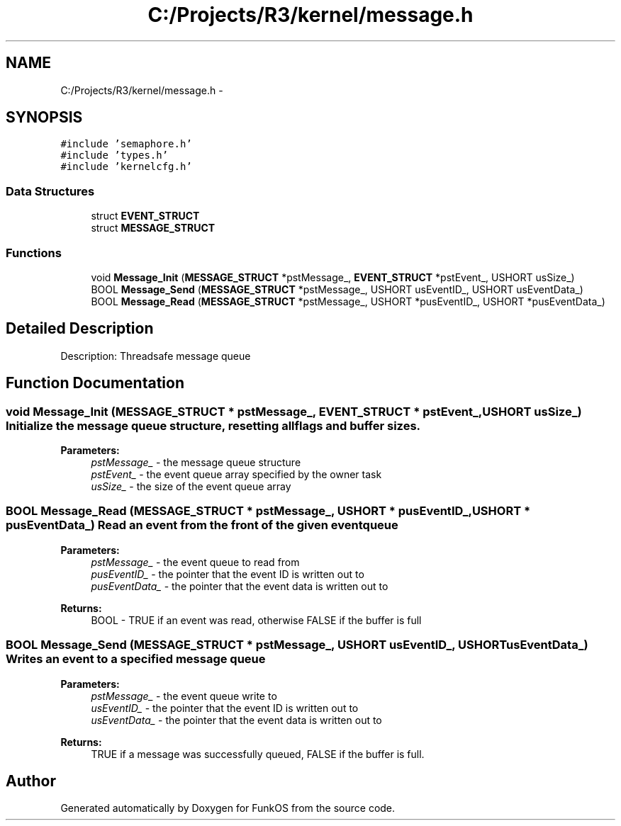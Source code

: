 .TH "C:/Projects/R3/kernel/message.h" 3 "20 Mar 2010" "Version R3" "FunkOS" \" -*- nroff -*-
.ad l
.nh
.SH NAME
C:/Projects/R3/kernel/message.h \- 
.SH SYNOPSIS
.br
.PP
\fC#include 'semaphore.h'\fP
.br
\fC#include 'types.h'\fP
.br
\fC#include 'kernelcfg.h'\fP
.br

.SS "Data Structures"

.in +1c
.ti -1c
.RI "struct \fBEVENT_STRUCT\fP"
.br
.ti -1c
.RI "struct \fBMESSAGE_STRUCT\fP"
.br
.in -1c
.SS "Functions"

.in +1c
.ti -1c
.RI "void \fBMessage_Init\fP (\fBMESSAGE_STRUCT\fP *pstMessage_, \fBEVENT_STRUCT\fP *pstEvent_, USHORT usSize_)"
.br
.ti -1c
.RI "BOOL \fBMessage_Send\fP (\fBMESSAGE_STRUCT\fP *pstMessage_, USHORT usEventID_, USHORT usEventData_)"
.br
.ti -1c
.RI "BOOL \fBMessage_Read\fP (\fBMESSAGE_STRUCT\fP *pstMessage_, USHORT *pusEventID_, USHORT *pusEventData_)"
.br
.in -1c
.SH "Detailed Description"
.PP 
Description: Threadsafe message queue 
.SH "Function Documentation"
.PP 
.SS "void Message_Init (\fBMESSAGE_STRUCT\fP * pstMessage_, \fBEVENT_STRUCT\fP * pstEvent_, USHORT usSize_)"Initialize the message queue structure, resetting all flags and buffer sizes.
.PP
\fBParameters:\fP
.RS 4
\fIpstMessage_\fP - the message queue structure 
.br
\fIpstEvent_\fP - the event queue array specified by the owner task 
.br
\fIusSize_\fP - the size of the event queue array 
.RE
.PP

.SS "BOOL Message_Read (\fBMESSAGE_STRUCT\fP * pstMessage_, USHORT * pusEventID_, USHORT * pusEventData_)"Read an event from the front of the given event queue
.PP
\fBParameters:\fP
.RS 4
\fIpstMessage_\fP - the event queue to read from 
.br
\fIpusEventID_\fP - the pointer that the event ID is written out to 
.br
\fIpusEventData_\fP - the pointer that the event data is written out to 
.RE
.PP
\fBReturns:\fP
.RS 4
BOOL - TRUE if an event was read, otherwise FALSE if the buffer is full 
.RE
.PP

.SS "BOOL Message_Send (\fBMESSAGE_STRUCT\fP * pstMessage_, USHORT usEventID_, USHORT usEventData_)"Writes an event to a specified message queue
.PP
\fBParameters:\fP
.RS 4
\fIpstMessage_\fP - the event queue write to 
.br
\fIusEventID_\fP - the pointer that the event ID is written out to 
.br
\fIusEventData_\fP - the pointer that the event data is written out to 
.RE
.PP
\fBReturns:\fP
.RS 4
TRUE if a message was successfully queued, FALSE if the buffer is full. 
.RE
.PP

.SH "Author"
.PP 
Generated automatically by Doxygen for FunkOS from the source code.
